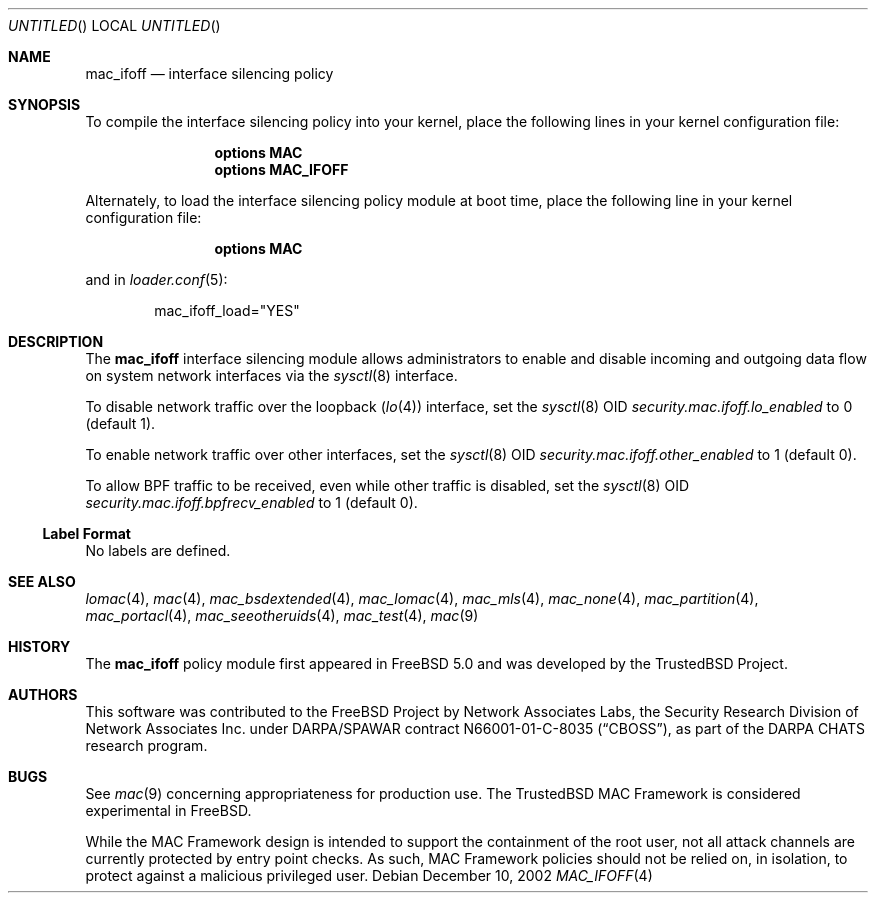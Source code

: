 .\" Copyright (c) 2002 Networks Associates Technology, Inc.
.\" All rights reserved.
.\"
.\" This software was developed for the FreeBSD Project by Chris Costello
.\" at Safeport Network Services and Network Associates Laboratories, the
.\" Security Research Division of Network Associates, Inc. under
.\" DARPA/SPAWAR contract N66001-01-C-8035 ("CBOSS"), as part of the
.\" DARPA CHATS research program.
.\"
.\" Redistribution and use in source and binary forms, with or without
.\" modification, are permitted provided that the following conditions
.\" are met:
.\" 1. Redistributions of source code must retain the above copyright
.\"    notice, this list of conditions and the following disclaimer.
.\" 2. Redistributions in binary form must reproduce the above copyright
.\"    notice, this list of conditions and the following disclaimer in the
.\"    documentation and/or other materials provided with the distribution.
.\"
.\" THIS SOFTWARE IS PROVIDED BY THE AUTHORS AND CONTRIBUTORS ``AS IS'' AND
.\" ANY EXPRESS OR IMPLIED WARRANTIES, INCLUDING, BUT NOT LIMITED TO, THE
.\" IMPLIED WARRANTIES OF MERCHANTABILITY AND FITNESS FOR A PARTICULAR PURPOSE
.\" ARE DISCLAIMED.  IN NO EVENT SHALL THE AUTHORS OR CONTRIBUTORS BE LIABLE
.\" FOR ANY DIRECT, INDIRECT, INCIDENTAL, SPECIAL, EXEMPLARY, OR CONSEQUENTIAL
.\" DAMAGES (INCLUDING, BUT NOT LIMITED TO, PROCUREMENT OF SUBSTITUTE GOODS
.\" OR SERVICES; LOSS OF USE, DATA, OR PROFITS; OR BUSINESS INTERRUPTION)
.\" HOWEVER CAUSED AND ON ANY THEORY OF LIABILITY, WHETHER IN CONTRACT, STRICT
.\" LIABILITY, OR TORT (INCLUDING NEGLIGENCE OR OTHERWISE) ARISING IN ANY WAY
.\" OUT OF THE USE OF THIS SOFTWARE, EVEN IF ADVISED OF THE POSSIBILITY OF
.\" SUCH DAMAGE.
.\"
.\" $FreeBSD: src/share/man/man4/mac_ifoff.4,v 1.8 2004/07/03 18:29:20 ru Exp $
.\"
.Dd December 10, 2002
.Os
.Dt MAC_IFOFF 4
.Sh NAME
.Nm mac_ifoff
.Nd "interface silencing policy"
.Sh SYNOPSIS
To compile the interface silencing policy into your kernel,
place the following lines in your kernel
configuration file:
.Bd -ragged -offset indent
.Cd "options MAC"
.Cd "options MAC_IFOFF"
.Ed
.Pp
Alternately, to load the interface silencing policy module at boot time,
place the following line in your kernel configuration file:
.Bd -ragged -offset indent
.Cd "options MAC"
.Ed
.Pp
and in
.Xr loader.conf 5 :
.Bd -literal -offset indent
mac_ifoff_load="YES"
.Ed
.Sh DESCRIPTION
The
.Nm
interface silencing module allows administrators to enable and disable
incoming and outgoing data flow on system network interfaces
via the
.Xr sysctl 8
interface.
.Pp
To disable network traffic over the loopback
.Pq Xr lo 4
interface, set the
.Xr sysctl 8
OID
.Va security.mac.ifoff.lo_enabled
to 0 (default 1).
.Pp
To enable network traffic over other interfaces,
set the
.Xr sysctl 8
OID
.Va security.mac.ifoff.other_enabled
to 1 (default 0).
.Pp
To allow BPF traffic to be received,
even while other traffic is disabled,
set the
.Xr sysctl 8
OID
.Va security.mac.ifoff.bpfrecv_enabled
to 1 (default 0).
.Ss Label Format
No labels are defined.
.Sh SEE ALSO
.Xr lomac 4 ,
.Xr mac 4 ,
.Xr mac_bsdextended 4 ,
.Xr mac_lomac 4 ,
.Xr mac_mls 4 ,
.Xr mac_none 4 ,
.Xr mac_partition 4 ,
.Xr mac_portacl 4 ,
.Xr mac_seeotheruids 4 ,
.Xr mac_test 4 ,
.Xr mac 9
.Sh HISTORY
The
.Nm
policy module first appeared in
.Fx 5.0
and was developed by the
.Tn TrustedBSD
Project.
.Sh AUTHORS
This software was contributed to the
.Fx
Project by Network Associates Labs,
the Security Research Division of Network Associates
Inc.
under DARPA/SPAWAR contract N66001-01-C-8035
.Pq Dq CBOSS ,
as part of the DARPA CHATS research program.
.Sh BUGS
See
.Xr mac 9
concerning appropriateness for production use.
The
.Tn TrustedBSD
MAC Framework is considered experimental in
.Fx .
.Pp
While the MAC Framework design is intended to support the containment of
the root user, not all attack channels are currently protected by entry
point checks.
As such, MAC Framework policies should not be relied on, in isolation,
to protect against a malicious privileged user.
